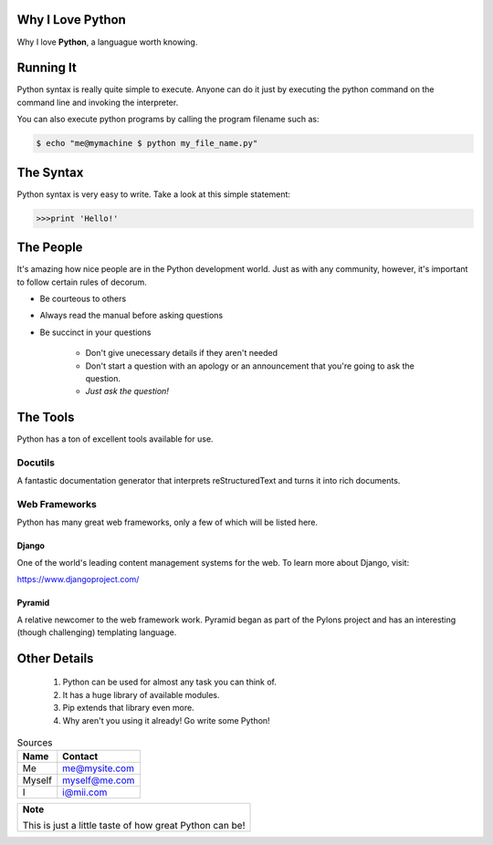 
#################
Why I Love Python
#################

Why I love **Python**, a languague worth knowing.

##########   
Running It
##########

Python syntax is really quite simple to execute. Anyone can do it just by executing
the python command on the command line and invoking the interpreter.

You can also execute python programs by calling the program filename such as:

.. code:: console

    $ echo "me@mymachine $ python my_file_name.py"

##########
The Syntax
##########

Python syntax is very easy to write. Take a look at this simple statement:

.. code:: python

   >>>print 'Hello!'
    
##########  
The People
##########   

It's amazing how nice people are in the Python development world. Just as with
any community, however, it's important to follow certain rules of decorum.

- Be courteous to others

- Always read the manual before asking questions

- Be succinct in your questions

    - Don't give unecessary details if they aren't needed
    
    - Don't start a question with an apology or an announcement that you're going to ask the question.
    
    - *Just ask the question!*
    
#########
The Tools
#########

Python has a ton of excellent tools available for use.

********
Docutils
********

A fantastic documentation generator that interprets reStructuredText and turns it
into rich documents.

**************
Web Frameworks
**************

Python has many great web frameworks, only a few of which will be listed here.

Django
======

One of the world's leading content management systems for the web. To learn
more about Django, visit:

https://www.djangoproject.com/

Pyramid
=======

A relative newcomer to the web framework work. Pyramid began as part of the
Pylons project and has an interesting (though challenging) templating language.

#############
Other Details
#############
    1. Python can be used for almost any task you can think of.
    2. It has a huge library of available modules.
    3. Pip extends that library even more.
    4. Why aren't you using it already! Go write some Python!

.. table:: Sources

    ====== =============
    Name   Contact
    ====== =============
    Me     me@mysite.com
    Myself myself@me.com
    I      i@mii.com
    ====== =============


.. table:: 

    +-------------------------------------------------------+
    |**Note**                                               |
    |                                                       |
    |This is just a little taste of how great Python can be!|
    +-------------------------------------------------------+

